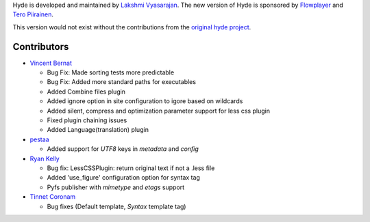 Hyde is developed and maintained by `Lakshmi Vyasarajan`_. The new version of
Hyde is sponsored by `Flowplayer`_ and `Tero Piirainen`_.

This version would not exist without the contributions from the
`original hyde project`_.

Contributors
------------

-   |vincentbernat|_

    *   Bug Fix: Made sorting tests more predictable
    *   Bug Fix: Added more standard paths for executables
    *   Added Combine files plugin
    *   Added ignore option in site configuration to igore based on wildcards
    *   Added silent, compress and optimization parameter support for less css plugin
    *   Fixed plugin chaining issues
    *   Added Language(translation) plugin

-   |pestaa|_

    *   Added support for `UTF8` keys in `metadata` and `config`

-   |rfk|_

    *   Bug fix: LessCSSPlugin: return original text if not a .less file
    *   Added 'use_figure' configuration option for syntax tag
    *   Pyfs publisher with `mimetype` and `etags` support

-   |tinnet|_

    *   Bug fixes (Default template, `Syntax` template tag)


.. _Lakshmi Vyasarajan: http://twitter.com/lakshmivyas
.. _Flowplayer: http://flowplayer.org
.. _Tero Piirainen: http://cloudpanic.com
.. _original hyde project: http://github.com/lakshmivyas/hyde
.. |rfk| replace:: Ryan Kelly
.. _rfk: http://github.com/rfk
.. |tinnet| replace:: Tinnet Coronam
.. _tinnet: http://github.com/tinnet
.. |pestaa| replace:: pestaa
.. _pestaa: http://github.com/pestaa
.. |vincentbernat| replace:: Vincent Bernat
.. _vincentbernat: http://github.com/vincentbernat

